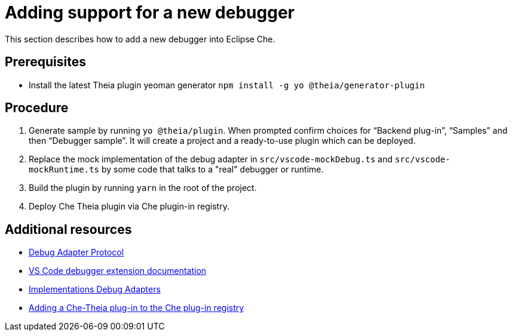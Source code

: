 [id="adding-support-for-a-new-debugger_{context}"]
= Adding support for a new debugger

This section describes how to add a new debugger into Eclipse Che.

[discrete]
== Prerequisites

* Install the latest Theia plugin yeoman generator `npm install -g yo @theia/generator-plugin`


[discrete]
== Procedure

. Generate sample by running `yo @theia/plugin`. When prompted confirm choices for “Backend plug-in”, “Samples” and then “Debugger sample”. It will create a project and a ready-to-use plugin which can be deployed.

. Replace the mock implementation of the debug adapter in `src/vscode-mockDebug.ts` and `src/vscode-mockRuntime.ts` by some code that talks to a "real" debugger or runtime.

. Build the plugin by running `yarn` in the root of the project.

. Deploy Che Theia plugin via Che plugin-in registry.


[discrete]
== Additional resources

* link:https://microsoft.github.io/debug-adapter-protocol/[Debug Adapter Protocol]
* link:https://code.visualstudio.com/api/extension-guides/debugger-extension[VS Code debugger extension documentation]
* link:https://microsoft.github.io/debug-adapter-protocol/implementors/adapters/[Implementations Debug Adapters]
* xref:adding-a-che-theia-plug-in-to-the-che-plug-in-registry[Adding a Che-Theia plug-in to the Che plug-in registry]

